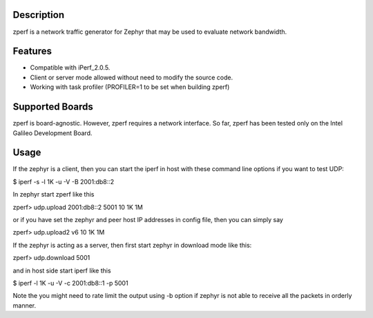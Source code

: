 Description
===========

zperf is a network traffic generator for Zephyr that may be used to
evaluate network bandwidth.

Features
=========

- Compatible with iPerf_2.0.5.
- Client or server mode allowed without need to modify the source code.
- Working with task profiler (PROFILER=1 to be set when building zperf)

Supported Boards
================

zperf is board-agnostic. However, zperf requires a network interface.
So far, zperf has been tested only on the Intel Galileo Development Board.

Usage
=====

If the zephyr is a client, then you can start the iperf in host with these
command line options if you want to test UDP:

$ iperf -s -l 1K -u -V -B 2001:db8::2

In zephyr start zperf like this

zperf> udp.upload 2001:db8::2 5001 10 1K 1M

or if you have set the zephyr and peer host IP addresses in config file,
then you can simply say

zperf> udp.upload2 v6 10 1K 1M


If the zephyr is acting as a server, then first start zephyr in download
mode like this:

zperf> udp.download 5001

and in host side start iperf like this

$ iperf -l 1K -u -V -c 2001:db8::1 -p 5001

Note the you might need to rate limit the output using -b option
if zephyr is not able to receive all the packets in orderly manner.
